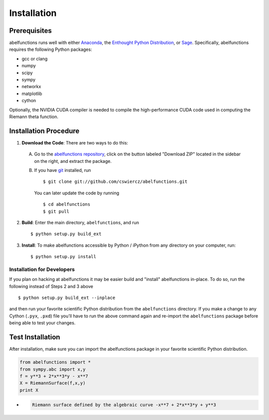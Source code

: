 Installation
============

Prerequisites
-------------

abelfunctions runs well with either `Anaconda
<http://continuum.io/downloads.html>`_, the `Enthought Python
Distribution <http://enthought.com/products/epd.php>`_, or `Sage
<http://www.sagemath.org>`_.  Specifically, abelfunctions requires the
following Python packages:

* gcc or clang
* numpy
* scipy
* sympy
* networkx
* matplotlib
* cython

Optionally, the NVIDIA CUDA compiler is needed to compile the high-performance
CUDA code used in computing the Riemann theta function.

Installation Procedure
----------------------

1. **Download the Code**: There are two ways to do this:

  A) Go to the `abelfunctions repository
     <https://github.com/cswiercz/abelfunctions>`_, click on the button
     labeled "Download ZIP" located in the sidebar on the right, and
     extract the package.

  B) If you have `git <http://git-scm.com/>`_ installed, run ::

       $ git clone git://github.com/cswiercz/abelfunctions.git

     You can later update the code by running ::

       $ cd abelfunctions
       $ git pull

2. **Build**: Enter the main directory, ``abelfunctions``, and run ::

     $ python setup.py build_ext

3. **Install**: To make abelfunctions accessible by Python / iPython
   from any directory on your computer, run::

     $ python setup.py install

Installation for Developers
~~~~~~~~~~~~~~~~~~~~~~~~~~~

If you plan on hacking at abelfunctions it may be easier build and
"install" abelfunctions in-place. To do so, run the following instead of
Steps 2 and 3 above ::

  $ python setup.py build_ext --inplace

and then run your favorite scientific Python distribution from the
``abelfunctions`` directory. If you make a change to any Cython
(``.pyx``, ``.pxd``) file you'll have to run the above command again and
re-import the ``abelfunctions`` package before being able to test your
changes.


Test Installation
-----------------

After installation, make sure you can import the abelfunctions package
in your favorite scientific Python distribution.

.. code-block:: python

  from abelfunctions import *
  from sympy.abc import x,y
  f = y**3 + 2*x**3*y - x**7
  X = RiemannSurface(f,x,y)
  print X

* .. code-block:: none

    Riemann surface defined by the algebraic curve -x**7 + 2*x**3*y + y**3
